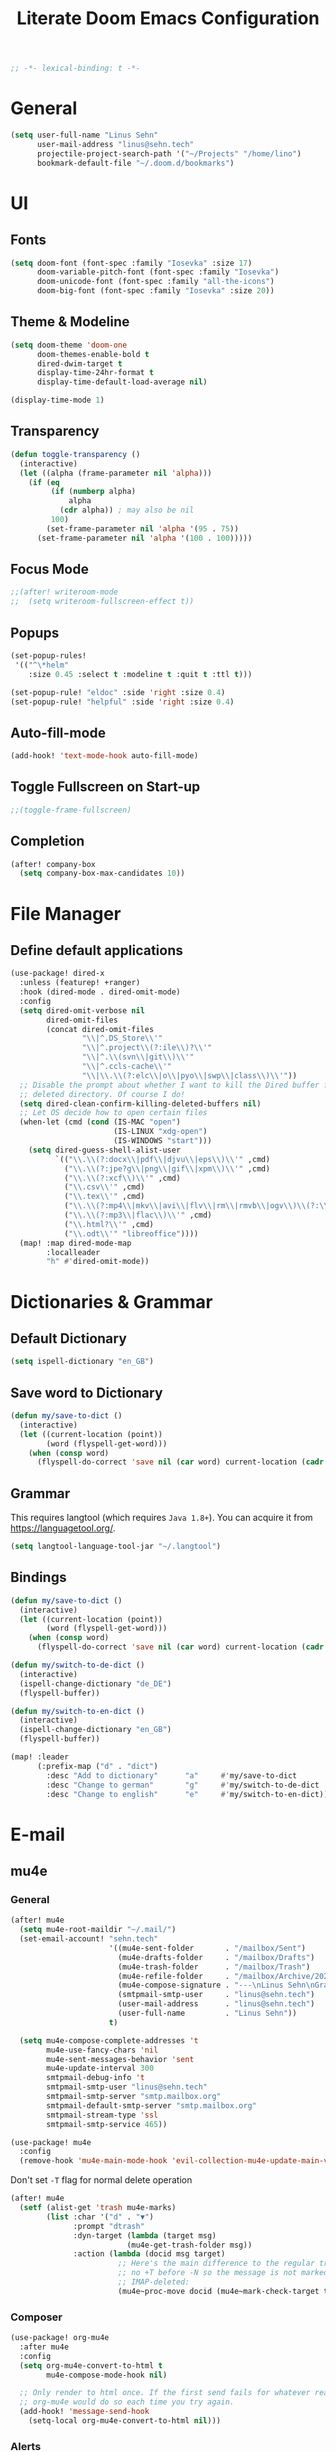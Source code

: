 #+title: Literate Doom Emacs Configuration
#+hugo_base_dir:~/Projects/personal-website
#+hugo_draft: true
#+options: toc:nil
#+options: h:5
#+startup: overview
#+begin_src emacs-lisp :tangle yes :results silent
;; -*- lexical-binding: t -*-
#+end_src

* General
#+begin_src emacs-lisp :tangle yes :results silent
(setq user-full-name "Linus Sehn"
      user-mail-address "linus@sehn.tech"
      projectile-project-search-path '("~/Projects" "/home/lino")
      bookmark-default-file "~/.doom.d/bookmarks")
#+end_src
* UI
** Fonts
#+begin_src emacs-lisp :tangle yes :results silent
(setq doom-font (font-spec :family "Iosevka" :size 17)
      doom-variable-pitch-font (font-spec :family "Iosevka")
      doom-unicode-font (font-spec :family "all-the-icons")
      doom-big-font (font-spec :family "Iosevka" :size 20))
#+end_src

** Theme & Modeline
#+begin_src emacs-lisp :tangle yes :results silent
(setq doom-theme 'doom-one
      doom-themes-enable-bold t
      dired-dwim-target t
      display-time-24hr-format t
      display-time-default-load-average nil)

(display-time-mode 1)
#+end_src
** Transparency
#+begin_src emacs-lisp :tangle no :results silent
(defun toggle-transparency ()
  (interactive)
  (let ((alpha (frame-parameter nil 'alpha)))
    (if (eq
         (if (numberp alpha)
             alpha
           (cdr alpha)) ; may also be nil
         100)
        (set-frame-parameter nil 'alpha '(95 . 75))
      (set-frame-parameter nil 'alpha '(100 . 100)))))
#+end_src

** Focus Mode
#+begin_src emacs-lisp :tangle yes :results silent
;;(after! writeroom-mode
;;  (setq writeroom-fullscreen-effect t))
#+end_src

** Popups
#+begin_src emacs-lisp :tangle yes :results silent
(set-popup-rules!
 '(("^\*helm"
    :size 0.45 :select t :modeline t :quit t :ttl t)))

(set-popup-rule! "eldoc" :side 'right :size 0.4)
(set-popup-rule! "helpful" :side 'right :size 0.4)
#+end_src

** Auto-fill-mode
#+begin_src emacs-lisp :tangle yes :results silent
(add-hook! 'text-mode-hook auto-fill-mode)
#+end_src

** Toggle Fullscreen on Start-up
#+begin_src emacs-lisp :tangle yes :results silent
;;(toggle-frame-fullscreen)
#+end_src
** Completion
#+begin_src emacs-lisp :tangle yes :results silent
(after! company-box
  (setq company-box-max-candidates 10))
#+end_src
* File Manager
** Define default applications
#+begin_src emacs-lisp :tangle yes :results silent
(use-package! dired-x
  :unless (featurep! +ranger)
  :hook (dired-mode . dired-omit-mode)
  :config
  (setq dired-omit-verbose nil
        dired-omit-files
        (concat dired-omit-files
                "\\|^.DS_Store\\'"
                "\\|^.project\\(?:ile\\)?\\'"
                "\\|^.\\(svn\\|git\\)\\'"
                "\\|^.ccls-cache\\'"
                "\\|\\.\\(?:elc\\|o\\|pyo\\|swp\\|class\\)\\'"))
  ;; Disable the prompt about whether I want to kill the Dired buffer for a
  ;; deleted directory. Of course I do!
  (setq dired-clean-confirm-killing-deleted-buffers nil)
  ;; Let OS decide how to open certain files
  (when-let (cmd (cond (IS-MAC "open")
                       (IS-LINUX "xdg-open")
                       (IS-WINDOWS "start")))
    (setq dired-guess-shell-alist-user
          `(("\\.\\(?:docx\\|pdf\\|djvu\\|eps\\)\\'" ,cmd)
            ("\\.\\(?:jpe?g\\|png\\|gif\\|xpm\\)\\'" ,cmd)
            ("\\.\\(?:xcf\\)\\'" ,cmd)
            ("\\.csv\\'" ,cmd)
            ("\\.tex\\'" ,cmd)
            ("\\.\\(?:mp4\\|mkv\\|avi\\|flv\\|rm\\|rmvb\\|ogv\\)\\(?:\\.part\\)?\\'" ,cmd)
            ("\\.\\(?:mp3\\|flac\\)\\'" ,cmd)
            ("\\.html?\\'" ,cmd)
            ("\\.odt\\'" "libreoffice"))))
  (map! :map dired-mode-map
        :localleader
        "h" #'dired-omit-mode))
#+end_src

* Dictionaries & Grammar
** Default Dictionary
#+begin_src emacs-lisp :tangle yes :results silent
(setq ispell-dictionary "en_GB")
#+end_src
** Save word to Dictionary
#+begin_src emacs-lisp :tangle yes :results silent
(defun my/save-to-dict ()
  (interactive)
  (let ((current-location (point))
        (word (flyspell-get-word)))
    (when (consp word)
      (flyspell-do-correct 'save nil (car word) current-location (cadr word) (caddr word) current-location))))
#+end_src
** Grammar
This requires langtool (which requires =Java 1.8+=). You can acquire it from
https://languagetool.org/.

#+begin_src emacs-lisp :tangle yes :results silent
(setq langtool-language-tool-jar "~/.langtool")
#+end_src

** Bindings
#+begin_src emacs-lisp :tangle yes :results silent
(defun my/save-to-dict ()
  (interactive)
  (let ((current-location (point))
        (word (flyspell-get-word)))
    (when (consp word)
      (flyspell-do-correct 'save nil (car word) current-location (cadr word) (caddr word) current-location))))

(defun my/switch-to-de-dict ()
  (interactive)
  (ispell-change-dictionary "de_DE")
  (flyspell-buffer))

(defun my/switch-to-en-dict ()
  (interactive)
  (ispell-change-dictionary "en_GB")
  (flyspell-buffer))

(map! :leader
      (:prefix-map ("d" . "dict")
        :desc "Add to dictionary"      "a"     #'my/save-to-dict
        :desc "Change to german"       "g"     #'my/switch-to-de-dict
        :desc "Change to english"      "e"     #'my/switch-to-en-dict))
#+end_src

* E-mail
** mu4e
*** General
#+begin_src emacs-lisp :tangle yes :results silent
(after! mu4e
  (setq mu4e-root-maildir "~/.mail/")
  (set-email-account! "sehn.tech"
                      '((mu4e-sent-folder       . "/mailbox/Sent")
                        (mu4e-drafts-folder     . "/mailbox/Drafts")
                        (mu4e-trash-folder      . "/mailbox/Trash")
                        (mu4e-refile-folder     . "/mailbox/Archive/2020")
                        (mu4e-compose-signature . "---\nLinus Sehn\nGraduate Student | International Relations and Computer Science\nFU Berlin, HU Berlin, Uni Potsdam\nlinus@sehn.tech | https://sehn.tech")
                        (smtpmail-smtp-user     . "linus@sehn.tech")
                        (user-mail-address      . "linus@sehn.tech")
                        (user-full-name         . "Linus Sehn"))
                      t)

  (setq mu4e-compose-complete-addresses 't
        mu4e-use-fancy-chars 'nil
        mu4e-sent-messages-behavior 'sent
        mu4e-update-interval 300
        smtpmail-debug-info 't
        smtpmail-smtp-user "linus@sehn.tech"
        smtpmail-smtp-server "smtp.mailbox.org"
        smtpmail-default-smtp-server "smtp.mailbox.org"
        smtpmail-stream-type 'ssl
        smtpmail-smtp-service 465))

#+end_src

#+begin_src emacs-lisp :tangle yes :results silent
(use-package! mu4e
  :config
  (remove-hook 'mu4e-main-mode-hook 'evil-collection-mu4e-update-main-view))
#+end_src

Don't set =-T= flag for normal delete operation
#+begin_src emacs-lisp :tangle yes :results silent
(after! mu4e
  (setf (alist-get 'trash mu4e-marks)
        (list :char '("d" . "▼")
              :prompt "dtrash"
              :dyn-target (lambda (target msg)
                          (mu4e-get-trash-folder msg))
              :action (lambda (docid msg target)
                        ;; Here's the main difference to the regular trash mark,
                        ;; no +T before -N so the message is not marked as
                        ;; IMAP-deleted:
                        (mu4e~proc-move docid (mu4e~mark-check-target target) "-N")))))
#+end_src

*** Composer
#+begin_src emacs-lisp :tangle yes :results silent
(use-package! org-mu4e
  :after mu4e
  :config
  (setq org-mu4e-convert-to-html t
        mu4e-compose-mode-hook nil)

  ;; Only render to html once. If the first send fails for whatever reason,
  ;; org-mu4e would do so each time you try again.
  (add-hook! 'message-send-hook
    (setq-local org-mu4e-convert-to-html nil)))
#+end_src

*** Alerts
#+begin_src emacs-lisp :tangle no
(use-package! mu4e-alert
  :after mu4e
  :hook (after-init . mu4e-alert-enable-mode-line-display)
  :config (mu4e-alert-set-default-style 'libnotify))

(setq doom-modeline-mu4e t)
(mu4e-alert-enable-mode-line-display)
#+end_src

*** Bindings
#+begin_src emacs-lisp :tangle yes :results silent
(map! :leader
      (:desc "e-mail" "e" #'mu4e))
#+end_src
** notmuch
#+begin_src emacs-lisp :tangle no :results silent
(after! notmuch
  (setq +notmuch-sync-backend 'mbsync
        notmuch-archive-tags '("-inbox" "-unread" "+archived")
        message-send-mail-function 'message-smtpmail-send-it
        smtpmail-debug-info 't
        smtpmail-smtp-user "linus@sehn.tech"
        smtpmail-smtp-server "smtp.mailbox.org"
        smtpmail-default-smtp-server "smtp.mailbox.org"
        smtpmail-stream-type 'ssl
        smtpmail-smtp-service 465)

  (setq notmuch-saved-searches
        '((:name "inbox"      :query "tag:inbox"                        :key "i")
          (:name "archived"   :query "tag:archived not tag:newsletter"  :key "a")
          (:name "newsletter" :query "tag:newsletter"                   :key "n")
          (:name "flagged"    :query "tag:flagged"                      :key "f")
          (:name "sent"       :query "tag:sent"                         :key "s")
          (:name "drafts"     :query "tag:draft"                        :key "d"))))

(defun +notmuch/myupdate ()
  (interactive)
  ;; create output buffer and jump to beginning
  (let ((buf (get-buffer-create "*notmuch update*")))
    (with-current-buffer buf
      (erase-buffer))
    (pop-to-buffer buf nil t)
    (set-process-sentinel
     (start-process-shell-command
      "notmuch update" buf
      (pcase +notmuch-sync-backend
        (`gmi
         (concat "cd " +notmuch-mail-folder " && gmi push && gmi pull && notmuch new && afew -a -t"))
        (`mbsync
         "afew -a -m && mbsync -a && notmuch new && afew -a -t")
        (`mbsync-xdg
         "afew -a -m && mbsync -c \"$XDG_CONFIG_HOME\"/isync/mbsyncrc -a && notmuch new && afew -a -t -m")
        (`offlineimap
         "offlineimap && notmuch new && afew -a -t -m")
        (`custom +notmuch-sync-command)))
     ;; refresh notmuch buffers if sync was successful
     (lambda (_process event)
       (if (string= event "finished\n")
           (notmuch-refresh-all-buffers))))))
#+end_src
* Org-mode
#+begin_src emacs-lisp :tangle yes :results silent
(setq org-directory "~/org")
#+end_src
** Keywords
#+begin_src emacs-lisp :tangle yes :results silent
(after! org
  (setq org-todo-keywords
        '((sequence "TODO(t)" "PROJ(p)" "|" "DONE(d)")
          (sequence "[ ](T)" "[-](P)" "[?](M)" "|" "[X](D)")
          (sequence "NEXT(n)" "WAIT(w)" "HOLD(h)" "|" "ABRT(c)")
          (sequence "TOREAD(r)" "|" "READ(R)"))))
#+end_src
** Sidebar
#+begin_src emacs-lisp :tangle yes
(use-package org-sidebar
  :after org
  :config
  (setq org-sidebar-tree-side 'right)
)
#+end_src

#+RESULTS:
: t

** Capture Templates
#+begin_src emacs-lisp :tangle yes :results silent
(after! org
  (setq org-capture-templates
      '(("t" "TODO" entry
        (file+headline "~/org/actions.org" "Other")
        "* TODO [#A] %?\n%a\n")
        ("a" "APPOINTMENT" entry
        (file+headline "~/org/calendar.org" "2020_Q2")
        "* %?\n%(org-insert-time-stamp (org-read-date nil t \"+0d\"))\n%a\n")
        ("d" "DISTRACTION" entry
        (file "~/org/distractions.org")
        "* %?\n%T\n** What was I doing\n** What was the trigger?"))
      ))
#+end_src

** Clocking
#+begin_src emacs-lisp :tangle yes :results silent
(setq org-clock-mode-line-total 'today)
#+end_src

** Clock Budget
#+begin_src emacs-lisp :tangle yes :results silent
(use-package! org-clock-budget
  :after org
  :config
  ;; set colors for different budget exhaustion states
  (setq org-clock-budget-ratio-faces '((1.0 hydra-face-red)
                                       (0.95 font-lock-type-face)
                                       (0.5 ivy-confirm-face)
                                       (0.0 font-lock-keyword-face))
        ;; set time-format to h:mm
        org-duration-format (quote h:mm)
        org-clock-budget-default-sort-column '("BUDGET_WEEK" budget desc))
  ;; make popup-buffer larger
  (set-popup-rule! "^\\*Org clock budget report" :size 0.35 :quit nil))

;; some custom functions for displaying
(defun show-yearly-clock-budget ()
  "Show yearly org-clock budget"
  (interactive)
  (setq org-clock-budget-intervals '(("BUDGET_YEAR" org-clock-budget-interval-this-year)))
  (org-clock-budget-report)
  )

(defun show-monthly-clock-budget ()
  "Show monthly org-clock budget"
  (interactive)
  (setq org-clock-budget-intervals '(("BUDGET_MONTH" org-clock-budget-interval-this-month)))
  (org-clock-budget-report)
  )

(defun show-weekly-clock-budget ()
  "Show yearly org-clock budget"
  (interactive)
  (setq org-clock-budget-intervals '(("BUDGET_WEEK" org-clock-budget-interval-this-week)))
  (org-clock-budget-report)
  )

(map! :map org-mode-map
      (:localleader
       :desc "Show weekly budget"     "w"     #'show-weekly-clock-budget
       ))
#+end_src

** CalDav
#+begin_src emacs-lisp :tangle yes :results silent
(use-package! org-caldav
  :after org
  :init
  (setq org-caldav-url "https://dav.mailbox.org/caldav"
        org-caldav-calendar-id "Y2FsOi8vMC80NQ"
        org-caldav-inbox "~/org/caldav.org"
        org-caldav-files '("~/org/calendar.org"
                           "~/org/actions.org"
                           "~/org/someday.org"))
  :config
  (setq org-icalendar-timezone "Europe/Berlin"
        org-icalendar-alarm-time 15
        org-icalendar-include-todo t
        org-icalendar-use-deadline '(event-if-todo event-if-not-todo todo-due)
        org-icalendar-use-scheduled '(todo-start event-if-todo event-if-not-todo)
        org-icalendar-exclude-tags '("weekly" "daily" "monthly")
        org-caldav-exclude-tags '("weekly" "daily" "monthly")))
#+end_src

** Agenda
#+begin_src emacs-lisp :tangle yes :results silent
(after! org
  (setq org-agenda-files (list org-directory)
        org-habit-show-done-always-green 't)

(use-package! org-super-agenda
  :after org-agenda
  :init
  (setq org-agenda-window-setup 'current-window)
  (setq org-agenda-start-day "+0d")
  (setq org-agenda-span 'day)
  (setq org-agenda-skip-scheduled-if-done t)
  (setq org-agenda-skip-deadline-if-done t)
  (setq org-agenda-start-on-weekday nil)
  (setq org-agenda-dim-blocked-tasks nil) ;; makes main tasks visible in agenda-view
  (setq org-agenda-files '("~/org/actions.org"
                           "~/org/cs.org"
                          "~/org/strategy.org"
                          "~/org/reading.org"
                          "~/org/watching.org"
                          "~/org/calendar.org"
                          "~/org/outreach.org"
                          "~/org/caldav.org"))
  (setq org-super-agenda-groups '((:name "Today"
                                         :time-grid t)
                                  (:name "Due today"
                                          :deadline today)
                                  (:name "Overdue"
                                         :deadline past)
                                  (:name "Due soon"
                                          :deadline future)
                                  (:name "Habits"
                                         :habit t)
                                  (:name "Reschedule or start"
                                         :scheduled past)
                                  (:name "Start today"
                                          :scheduled today)
                                  (:name "Start soon"
                                          :scheduled future)
                                  ))
    :config
    (org-super-agenda-mode)))
#+end_src
** Anki
#+begin_src emacs-lisp :tangle yes :results silent
(add-hook! 'org-mode-hook 'anki-editor-mode)
(after! org
  (setq anki-editor-ignored-org-tags '("noexport")))
#+end_src
** Exocortex
*** Search
#+begin_src emacs-lisp :tangle yes :results silent
(defun my/search-exocortex ()
  "Perform a text search on `org-directory'."
  (interactive)
  (require 'org)
  (let ((default-directory "~/org/roam"))
    (+default/search-project-for-symbol-at-point "")))

(defun my/search-website ()
  "Perform a text search on `org-directory'."
  (interactive)
  (require 'org)
  (let ((default-directory "~/Projects/personal-website/content/"))
    (+default/search-project-for-symbol-at-point "")))
#+end_src
*** Screenshots
#+begin_src emacs-lisp :tangle yes :results silent
(use-package! org-download
  :after org
  :config
  (setq-default org-download-method 'directory
                org-download-image-dir "./images"
                org-download-heading-lvl nil))
#+end_src
*** Literate Programming (Babel)
#+begin_src emacs-lisp :tangle yes :results silent
(after! org
  (setq org-src-window-setup 'current-window
        org-babel-python-command "python3"))
#+end_src

some helper function for jumping to source
#+begin_src emacs-lisp :tangle yes :results silent
(after! org
  (defun org-babel-tangle-jump ()
  "Jump to tangle file for the source block at point."
  (interactive)
  (let (file org-babel-pre-tangle-hook org-babel-post-tangle-hook)
    (cl-letf (((symbol-function 'write-region) (lambda (start end filename &rest _ignore)
                         (setq file filename)))
          ((symbol-function 'delete-file) #'ignore))
      (org-babel-tangle '(4)))
    (when file
      (setq file (expand-file-name file))
      (if (file-readable-p file)
      (find-file file)
    (error "Cannot open tangle file %S" file))))))
#+end_src

*** Maths
#+begin_src emacs-lisp :tangle yes :results silent
(use-package! mathpix
  :custom ((mathpix-app-id "mathpix_sehn_tech_b5ad38")
           (mathpix-app-key "f965173bcdbfec889c20")))
#+end_src

#+begin_src emacs-lisp :tangle yes :results silent
(map! :leader
      (:prefix-map ("i" . "insert")
        :desc "Insert math from screen" "m" #'mathpix-screenshot))
#+end_src

- set up the main directory
*** Bibliography
**** Paths
#+begin_src emacs-lisp :tangle yes :results silent
(setq! +biblio-pdf-library-dir "home/lino/Library/"
       +biblio-default-bibliography-files "/home/lino/org/exocortex/biblio/library.bib"
       +biblio-notes-path "/home/lino/org/exocortex/refs/")
#+end_src

**** BibTeX Completion
#+begin_src emacs-lisp :tangle yes :results silent
(use-package! company-bibtex
  :when (featurep! :completion company)
  :after org-roam
  :config
  (set-company-backend! 'org-mode '(company-bibtex company-org-roam company-yasnippet company-dabbrev))
  (setq company-bibtex-bibliography "~/org/exocortex/biblio/library.bib"
        company-bibtex-org-citation-regex "cite[a-z]+:+"))
#+end_src
**** Open PDF
#+begin_src emacs-lisp :tangle no :results silent
(defun my/org-ref-open-pdf-at-point ()
  "Open the pdf for bibtex key under point if it exists."
  (interactive)
  (let* ((results (org-ref-get-bibtex-key-and-file))
         (key (car results)))
    (funcall bibtex-completion-pdf-open-function (car (bibtex-completion-find-pdf key)))))
(setq org-ref-open-pdf-function 'my/org-ref-open-pdf-at-point)
#+end_src

#+begin_src emacs-lisp :tangle no :results silent
(use-package! org-ref
  :when (featurep! :lang org)
  :after (org bibtex-completion)
  :preface
  (setq org-ref-completion-library #'org-ref-helm-bibtex))
  :config
  ;; Although the name is helm-bibtex, it is actually a bibtex-completion function
  ;; it is the legacy naming of the project helm-bibtex that causes confusion.
  (setq org-ref-open-pdf-function 'my/org-ref-open-pdf-at-point)
  ;; org-roam-bibtex will define handlers for note taking so not needed to use the
  ;; ones set for bibtex-completion
  (unless (featurep! :lang org +roam)
    ;; Allow org-ref to use the same template mechanism as {helm,ivy}-bibtex for
    ;; multiple files if the user has chosen to spread their notes.
    (setq org-ref-notes-function (if (directory-name-p org-ref-notes-directory)
                                     #'org-ref-notes-function-many-files
                                   #'org-ref-notes-function-one-file
                                   )))
#+end_src

*** Zettelkasten
**** Directory
#+begin_src emacs-lisp :tangle yes :results silent
(after! org-roam
  (setq org-roam-directory "~/org/exocortex"
        org-roam-db-location "~/exocortex.db"
        org-roam-graph-exclude-matcher "private"
        +org-roam-open-buffer-on-find-file nil))
#+end_src

**** Capture Templates
***** Slugs with hyphens
#+begin_src emacs-lisp :tangle yes :results silent
(after! org-roam
  (defun org-roam--title-to-slug (title)
    "Convert TITLE to a filename-suitable slug. Uses hyphens rather than underscores."
    (cl-flet* ((nonspacing-mark-p (char)
                                  (eq 'Mn (get-char-code-property char 'general-category)))
               (strip-nonspacing-marks (s)
                                       (apply #'string (seq-remove #'nonspacing-mark-p
                                                                   (ucs-normalize-NFD-string s))))
               (cl-replace (title pair)
                           (replace-regexp-in-string (car pair) (cdr pair) title)))
      (let* ((pairs `(("[^[:alnum:][:digit:]]" . "-")  ;; convert anything not alphanumeric
                      ("--*" . "-")  ;; remove sequential underscores
                      ("^-" . "")  ;; remove starting underscore
                      ("-$" . "")))  ;; remove ending underscore
             (slug (-reduce-from #'cl-replace (strip-nonspacing-marks title) pairs)))
        (s-downcase slug)))))
#+end_src

***** From within org-mode
#+begin_src emacs-lisp :tangle yes :results silent
(after! org-roam
  (setq org-roam-capture-templates
               '(("d" "default"
                  plain (function org-roam-capture--get-point)
                  "%?\n\n\nbibliography:biblio/library.bib"
                  :file-name "${slug}"
                  :head "#+title: ${title}\n#+hugo_base_dir:~/Projects/personal-website

Links ::
\n#+begin_src toml :front_matter_extra t
subtitle = \"\"
summary = \"\"
tags = [\"concept\", \"\"]
share = true
profile = true
commentable = true
editable = false \n#+end_src



\n
bibliography:/home/lino/org/exocortex/biblio/library.bib
"
                  :unnarrowed t)
          ("p" "private" plain (function org-roam-capture--get-point)
           "%?"
           :file-name "private-${slug}"
           :head "#+title: ${title}\n

Links ::

\n
bibliography:/home/lino/org/exocortex/biblio/library.bib"
           :unnarrowed t))))
#+end_src

***** From browser
#+begin_src emacs-lisp :tangle yes :results silent
(after! org-roam
  (setq org-roam-capture-ref-templates
        '(("r" "ref" plain (function org-roam-capture--get-point)
           "%?"
           :file-name "refs/${slug}"
           :head "#+title: Notes on: ${title}
#+hugo_base_dir:~/Projects/personal-website
#+hugo_section:refs
#+roam_key: ${ref}

Source :: ${ref}\n
Links ::
\n#+begin_src toml :front_matter_extra t
subtitle = \"\"
summary = \"\"
tags = [\"\"]
share = true
profile = true
commentable = true
editable = false\n#+end_src



\n
bibliography:/home/lino/org/exocortex/biblio/library.bib"
           :unnarrowed t))))

(use-package! org-roam-protocol
  :after org-protocol)

#+end_src

***** From citation
#+begin_src emacs-lisp :tangle yes :results silent
(after! org-roam-bibtex
    (setq orb-preformat-keywords
          '("=key=" "title" "url" "file" "author-or-editor" "keywords" "year"))
    (setq orb-templates
          '(("c" "cite-ref" plain (function org-roam-capture--get-point)
             ""
             :file-name "refs/${slug}"
             :head "#+title: Notes on: ${title} (${author-or-editor}, ${year})\n#+hugo_base_dir:~/Projects/personal-website\n#+hugo_section:refs\n#+roam_key: ${ref}

Links ::
\n#+begin_src toml :front_matter_extra t
subtitle = \"\"
summary = \"\"
tags = [\"\", \"\"]
share = true
profile = true
commentable = true
editable = false \n#+end_src

\n* Main points\n:PROPERTIES:\n:NOTER_DOCUMENT: %(orb-process-file-field \"${=key=}\")\n:NOTER_PAGE:\n:END:\n\n

\n
bibliography:/home/lino/org/exocortex/biblio/library.bib
"
             :unnarrowed t))))
#+end_src
**** Noter
#+begin_src emacs-lisp :tangle yes :results silent
(after! org-noter
  (setq org-noter-always-create-frame nil
        org-noter-kill-frame-at-session-end nil))
#+end_src
*** Export
**** Export to PDF
#+begin_src emacs-lisp :tangle yes :results silent
(after! org
  (setq org-latex-pdf-process (list "latexmk -shell-escape -bibtex -f -pdf %f")
        org-export-with-smart-quotes t))
#+end_src
**** Export all
#+begin_src emacs-lisp :tangle yes :results silent
(defun publish-dir-org ()
  "Publish all org files in a directory"
  (interactive)
  (save-excursion
    (mapc
     (lambda (file)
       (with-current-buffer
       (find-file-noselect file)
       (org-hugo-export-to-md)))
       (file-expand-wildcards  "*.org"))))
#+end_src

**** Export Backlinks
#+begin_src emacs-lisp :tangle yes :results silent
(after! (org org-roam)
    (defun my/org-roam--backlinks-list (file)
      (if (org-roam--org-roam-file-p file)
          (--reduce-from
           (concat acc (format "- *[[file:%s][%s]]*\n"
                               (file-relative-name (car it) org-roam-directory)
                               (org-roam--get-title-or-slug (car it))))
           "" (org-roam-db-query [:select [from]
                                  :from links
                                  :where (= to $s1)
                                  :and from :not :like $s2] file "%private%"))
        ""))
    (defun my/org-export-preprocessor (_backend)
      (let ((links (my/org-roam--backlinks-list (buffer-file-name))))
        (unless (string= links "")
          (save-excursion
            (goto-char (point-max))
            (insert (concat "\n* Backlinks\n" links))))))
    (add-hook 'org-export-before-processing-hook 'my/org-export-preprocessor))
#+end_src

#+begin_src emacs-lisp :tangle no
(defun my/org-roam--backlinks-list-with-content (file)
  (with-temp-buffer
    (if-let* ((backlinks (org-roam--get-backlinks file))
              (grouped-backlinks (--group-by (nth 0 it) backlinks)))
        (progn
          ;; no display of the number of backlinks
          ;; (insert (format "\n\n** %d Backlink(s)\n"
          ;;                 (length backlinks)))
          (dolist (group grouped-backlinks)
            (let ((file-from (car group))
                  (bls (cdr group)))
              (insert (format "- *[[file:%s][%s]]*\n\n"
                              file-from
                              (org-roam--get-title-or-slug file-from)))
              (dolist (backlink bls)
                (pcase-let ((`(,file-from _ ,props) backlink))
                  (insert (s-trim (s-replace "\n" " " (plist-get props :content))))
                  (insert "\n\n")))))))
    (buffer-string)))

  (defun my/org-export-preprocessor (backend)
    (let ((links (my/org-roam--backlinks-list-with-content (buffer-file-name))))
      (unless (string= links "")
        (save-excursion
          (goto-char (point-max))
          (insert (concat "\n* Backlinks\n") links)))))

  (add-hook 'org-export-before-processing-hook 'my/org-export-preprocessor)
#+end_src

**** Export to Website
***** Default Section
#+begin_src emacs-lisp :tangle yes :results silent
(after! ox-hugo
  (setq org-hugo-default-section-directory "zettel"))
#+end_src

***** Export Backlinks
#+begin_src emacs-lisp :tangle yes :results silent
(after! (org org-roam)
    (defun my/org-roam--backlinks-list (file)
      (if (org-roam--org-roam-file-p file)
          (--reduce-from
           (concat acc (format "- *[[file:%s][%s]]*\n"
                               (file-relative-name (car it) org-roam-directory)
                               (org-roam--get-title-or-slug (car it))))
           "" (org-roam-db-query [:select [from]
                                  :from links
                                  :where (= to $s1)
                                  :and from :not :like $s2] file "%private%"))
        ""))
    (defun my/org-export-preprocessor (_backend)
      (let ((links (my/org-roam--backlinks-list (buffer-file-name))))
        (unless (string= links "")
          (save-excursion
            (goto-char (point-max))
            (insert (concat "\n* Backlinks\n" links))))))
    (add-hook 'org-export-before-processing-hook 'my/org-export-preprocessor))
#+end_src

#+begin_src emacs-lisp :tangle no
(defun my/org-roam--backlinks-list-with-content (file)
  (with-temp-buffer
    (if-let* ((backlinks (org-roam--get-backlinks file))
              (grouped-backlinks (--group-by (nth 0 it) backlinks)))
        (progn
          ;; no display of the number of backlinks
          ;; (insert (format "\n\n** %d Backlink(s)\n"
          ;;                 (length backlinks)))
          (dolist (group grouped-backlinks)
            (let ((file-from (car group))
                  (bls (cdr group)))
              (insert (format "- *[[file:%s][%s]]*\n\n"
                              file-from
                              (org-roam--get-title-or-slug file-from)))
              (dolist (backlink bls)
                (pcase-let ((`(,file-from _ ,props) backlink))
                  (insert (s-trim (s-replace "\n" " " (plist-get props :content))))
                  (insert "\n\n")))))))
    (buffer-string)))

  (defun my/org-export-preprocessor (backend)
    (let ((links (my/org-roam--backlinks-list-with-content (buffer-file-name))))
      (unless (string= links "")
        (save-excursion
          (goto-char (point-max))
          (insert (concat "\n* Backlinks\n") links)))))

  (add-hook 'org-export-before-processing-hook 'my/org-export-preprocessor)
#+end_src

***** Export Bibliography
#+begin_src emacs-lisp :tangle yes :results silent
(use-package! citeproc-org
  :after org
  :config
  (citeproc-org-setup))

(after! citeproc-org
  (setq citeproc-org-suppress-affixes-cite-link-types '("citet" "cite*")
        citeproc-org-suppress-author-cite-link-types '("cite*")
        citeproc-org-ignore-backends '(latex beamer icalendar)))
#+end_src

#+begin_src emacs-lisp :tangle yes :results silent
(after! org-ref
    (defun my/org-ref-get-md-bibliography (&optional sort)
    "Create an md bibliography when there are keys.
     if SORT is non-nil the bibliography is sorted alphabetically by key."
    (let ((keys (org-ref-get-bibtex-keys sort)))
        (when keys
        (concat
        "\n"
        (mapconcat (lambda (x) (org-ref-get-bibtex-entry-md x)) keys "\n\n")
        "\n"))))

    (defun org-ref-bibliography-format (keyword desc format)
    "Formatting function for bibliography links."
    "Redefined Formatting function for bibliography links
     using my custom md bibliogrpyh function."
    (cond
    ((eq format 'org) (org-ref-get-org-bibliography))
    ((eq format 'ascii) (org-ref-get-ascii-bibliography))
    ((eq format 'md) (my/org-ref-get-md-bibliography))
    ((eq format 'odt) (org-ref-get-odt-bibliography))
    ((eq format 'html) (org-ref-get-html-bibliography))
    ((eq format 'latex)
        ;; write out the latex bibliography command
        (format "\\bibliography{%s}"
            (replace-regexp-in-string
            "\\.bib" ""
            (mapconcat
            'identity
            (mapcar 'file-relative-name
                (split-string keyword ","))
            ",")))))))
#+end_src
*** PDF Annotation
#+begin_src emacs-lisp :tangle yes :results silent
(after! pdf-view
  (setq pdf-annot-default-annotation-properties
        '((t (label . "Linus Sehn"))
          (text (icon . "Note")
                (color . "#ff0000"))
          (highlight (color . "yellow"))
          (squiggly (color . "orange"))
          (strike-out (color . "red"))
          (underline (color . "blue"))))
  (setq pdf-annot-color-history
        '("#ffff00" "#ff6e6e" "#8cc8ff" "#6eff6e" "#c882c9")))
#+end_src
* Programming
** Python
** Scheme
#+begin_src emacs-lisp :tangle yes :results silent
(after! geiser-mode
    (setq geiser-active-implementations '(mit)))
#+end_src

* Bindings
** global
#+begin_src emacs-lisp :tangle yes :results silent
(map! :leader
      ;; (:prefix "m"
      ;;  :desc "     update mail" "u" #'+notmuch/myupdate)
      (:prefix ("t" . "toggle/tangle")
       :desc "Detangle" "d" #'org-babel-detangle
       :desc "Transparency" "p" #'toggle-transparency)
      (:prefix "s"
       :desc "Search exocortex" "e" #'org-roam-find-file
       :desc "Search concepts" "c" #'org-roam-bibtex-find-non-ref-file
       :desc "Search refs" "r" #'org-roam-find-ref
       :desc "Search website" "w" #'my/search-website
       :desc "Search full exocortex" "x" #'my/search-exocortex
       ))
#+end_src

** org-mode-map
#+begin_src emacs-lisp :tangle yes :results silent
(map! :map org-mode-map
      ("M-i" #'org-ref-helm-insert-cite-link)
      ("M-e" #'org-ref-update-pre-post-text)
      ("M-p" #'my/org-ref-open-pdf-at-point)
      ("M-n" #'org-roam-insert)
      (:leader
        (:desc "Show todos" "z" #'ivy-magit-todos)
        (:prefix ("t" . "toggle/tangle")
         :desc "Tangle src blocks" "t" #'org-babel-tangle
         :desc "Jump to src block" "j" #'org-babel-tangle-jump
         )
        (:prefix "i"
         :desc "Cite source" "c" #'org-ref-helm-insert-cite-link
         :desc "Insert anki note" "a" #'anki-editor-insert-note
         )
        (:prefix ("a" . "anki")
         :desc "Push notes to anki" "p" #'anki-editor-push-notes
         :desc "Cloze region" "c" #'anki-editor-cloze-dwim
         ))
      (:localleader
       (:prefix ("b" . "tables")
        "w" #'show-weekly-clock-budget
        "m" #'show-monthly-clock-budget
        "y" #'show-yearly-clock-budget)
       (:prefix ("a" . "attachments")
        "c" #'org-download-screenshot
        "y" #'org-download-yank )))
#+end_src

** pdf-view-mode-map
#+begin_src emacs-lisp :tangle yes :results silent
(map! :map pdf-view-mode-map
      "C-c i" 'org-noter-insert-note)
#+end_src
